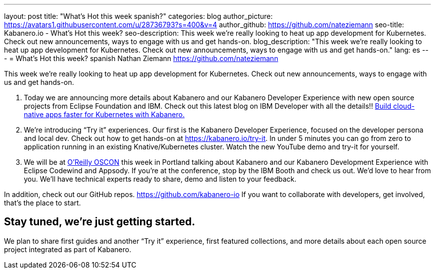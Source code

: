 ---
layout: post
title: "What’s Hot this week spanish?"
categories: blog
author_picture: https://avatars1.githubusercontent.com/u/28736793?s=400&v=4
author_github: https://github.com/nateziemann
seo-title: Kabanero.io - What's Hot this week?
seo-description: This week we’re really looking to heat up app development for Kubernetes.  Check out new announcements, ways to engage with us and get hands-on.
blog_description: "This week we’re really looking to heat up app development for Kubernetes.  Check out new announcements, ways to engage with us and get hands-on."
lang: es
---
= What’s Hot this week? spanish
Nathan Ziemann <https://github.com/nateziemann>

This week we’re really looking to heat up app development for Kubernetes.  Check out new announcements, ways to engage with us and get hands-on. 

 1. Today we are announcing more details about Kabanero and our Kabanero Developer Experience with new open source projects from Eclipse Foundation and IBM.  Check out this latest blog on IBM Developer with all the details!! https://developer.ibm.com/blogs/cloud-native-apps-kubernetes-kabanero/[Build cloud-native apps faster for Kubernetes with Kabanero.] 
 
 2. We’re introducing “Try it” experiences. Our first is the Kabanero Developer Experience, focused on the developer persona and local dev.  Check out how to get hands-on at https://kabanero.io/try-it.   In under 5 minutes you can go from zero to application running in an existing Knative/Kubernetes cluster.  Watch the new YouTube demo and try-it for yourself.
 
 3. We will be at https://conferences.oreilly.com/oscon/oscon-or[O’Reilly OSCON] this week in Portland talking about Kabanero and our Kabanero Development Experience with Eclipse Codewind and Appsody.  If you’re at the conference, stop by the IBM Booth and check us out.  We’d love to hear from you.  We’ll have technical experts ready to share, demo and listen to your feedback. 

In addition, check out our GitHub repos. https://github.com/kabanero-io If you want to collaborate with developers, get involved, that’s the place to start.


== Stay tuned, we’re just getting started.

We plan to share first guides and another “Try it” experience, first featured collections, and more details about each open source project integrated as part of Kabanero.  


